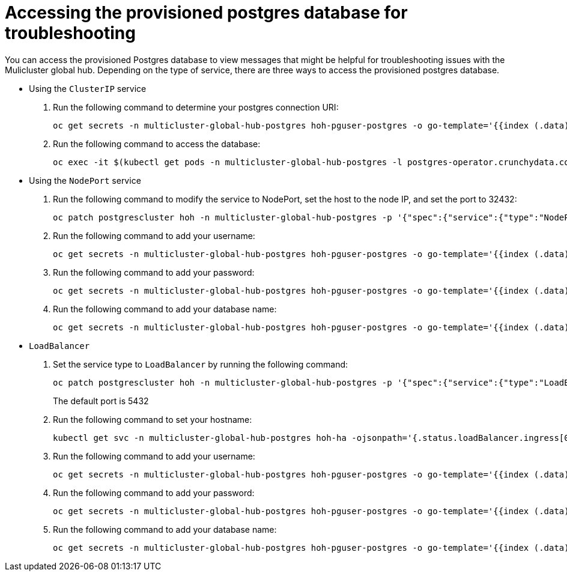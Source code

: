 [#gh-access-provisioned-postgres-database]
= Accessing the provisioned postgres database for troubleshooting

You can access the provisioned Postgres database to view messages that might be helpful for troubleshooting issues with the Mulicluster global hub. Depending on the type of service, there are three ways to access the provisioned postgres database.

* Using the `ClusterIP` service
+
. Run the following command to determine your postgres connection URI:
+
----
oc get secrets -n multicluster-global-hub-postgres hoh-pguser-postgres -o go-template='{{index (.data) "uri" | base64decode}}'
----

. Run the following command to access the database: 
+
----
oc exec -it $(kubectl get pods -n multicluster-global-hub-postgres -l postgres-operator.crunchydata.com/role=master -o jsonpath='{.items..metadata.name}') -c database -n multicluster-global-hub-postgres -- psql -U postgres -d hoh -c "SELECT 1"
----

* Using the `NodePort` service
+
. Run the following command to modify the service to NodePort, set the host to the node IP, and set the port to 32432: 
+
----
oc patch postgrescluster hoh -n multicluster-global-hub-postgres -p '{"spec":{"service":{"type":"NodePort", "nodePort": 32432}}}'  --type merge
----

. Run the following command to add your username: 
+
----
oc get secrets -n multicluster-global-hub-postgres hoh-pguser-postgres -o go-template='{{index (.data) "user" | base64decode}}'
----

. Run the following command to add your password: 
+
----
oc get secrets -n multicluster-global-hub-postgres hoh-pguser-postgres -o go-template='{{index (.data) "password" | base64decode}}'
----

. Run the following command to add your database name: 
+
----
oc get secrets -n multicluster-global-hub-postgres hoh-pguser-postgres -o go-template='{{index (.data) "dbname" | base64decode}}'
----

* `LoadBalancer`
+
. Set the service type to `LoadBalancer` by running the following command:
+
----
oc patch postgrescluster hoh -n multicluster-global-hub-postgres -p '{"spec":{"service":{"type":"LoadBalancer"}}}'  --type merge
----
+
The default port is 5432

. Run the following command to set your hostname:
+
----
kubectl get svc -n multicluster-global-hub-postgres hoh-ha -ojsonpath='{.status.loadBalancer.ingress[0].hostname}'
----

. Run the following command to add your username:
+
----
oc get secrets -n multicluster-global-hub-postgres hoh-pguser-postgres -o go-template='{{index (.data) "user" | base64decode}}'
----

. Run the following command to add your password: 
+
----
oc get secrets -n multicluster-global-hub-postgres hoh-pguser-postgres -o go-template='{{index (.data) "password" | base64decode}}'
----

. Run the following command to add your database name:
+
----
oc get secrets -n multicluster-global-hub-postgres hoh-pguser-postgres -o go-template='{{index (.data) "dbname" | base64decode}}'
----